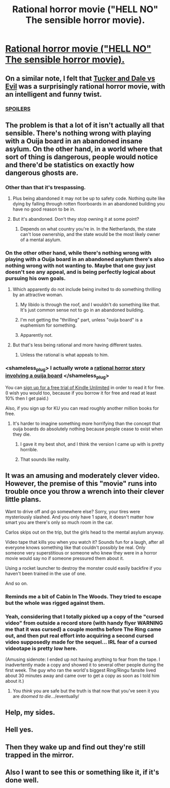#+TITLE: Rational horror movie ("HELL NO" The sensible horror movie).

* [[https://www.youtube.com/watch?v=olEbwhWDYwM][Rational horror movie ("HELL NO" The sensible horror movie).]]
:PROPERTIES:
:Author: ArgentStonecutter
:Score: 66
:DateUnix: 1430495484.0
:DateShort: 2015-May-01
:END:

** On a similar note, I felt that [[http://en.wikipedia.org/wiki/Tucker_%26_Dale_vs._Evil][Tucker and Dale vs Evil]] was a surprisingly rational horror movie, with an intelligent and funny twist.
:PROPERTIES:
:Author: Terkala
:Score: 25
:DateUnix: 1430502917.0
:DateShort: 2015-May-01
:END:

*** [[#s][SPOILERS]]
:PROPERTIES:
:Author: SegfaultVulcan
:Score: 3
:DateUnix: 1430641418.0
:DateShort: 2015-May-03
:END:


** The problem is that a lot of it isn't actually all that sensible. There's nothing wrong with playing with a Ouija board in an abandoned insane asylum. On the other hand, in a world where that sort of thing is dangerous, people would notice and there'd be statistics on exactly how dangerous ghosts are.
:PROPERTIES:
:Author: DCarrier
:Score: 28
:DateUnix: 1430524460.0
:DateShort: 2015-May-02
:END:

*** Other than that it's trespassing.
:PROPERTIES:
:Author: philip1201
:Score: 19
:DateUnix: 1430530937.0
:DateShort: 2015-May-02
:END:

**** Plus being abandoned it may not be up to safety code. Nothing quite like dying by falling through rotten floorboards in an abandoned building you have no good reason to be in.
:PROPERTIES:
:Author: gabbalis
:Score: 25
:DateUnix: 1430542241.0
:DateShort: 2015-May-02
:END:


**** But it's abandoned. Don't they stop owning it at some point?
:PROPERTIES:
:Author: DCarrier
:Score: 4
:DateUnix: 1430534275.0
:DateShort: 2015-May-02
:END:

***** Depends on what country you're in. In the Netherlands, the state can't lose ownership, and the state would be the most likely owner of a mental asylum.
:PROPERTIES:
:Author: philip1201
:Score: 8
:DateUnix: 1430535292.0
:DateShort: 2015-May-02
:END:


*** On the other other hand, while there's nothing wrong with playing with a Ouija board in an abandoned asylum there's also nothing wrong with not wanting to. Maybe that one guy just doesn't see any appeal, and is being perfectly logical about pursuing his own goals.
:PROPERTIES:
:Author: notentirelyrandom
:Score: 20
:DateUnix: 1430529822.0
:DateShort: 2015-May-02
:END:

**** Which apparently do not include being invited to do something thrilling by an attractive woman.
:PROPERTIES:
:Author: aeschenkarnos
:Score: 17
:DateUnix: 1430559133.0
:DateShort: 2015-May-02
:END:

***** My libido is through the roof, and I wouldn't do something like that. It's just common sense not to go in an abandoned building.
:PROPERTIES:
:Author: The_Entire_Eurozone
:Score: 10
:DateUnix: 1430601287.0
:DateShort: 2015-May-03
:END:


***** I'm not getting the "thrilling" part, unless "ouija board" is a euphemism for something.
:PROPERTIES:
:Author: ArgentStonecutter
:Score: 13
:DateUnix: 1430568995.0
:DateShort: 2015-May-02
:END:


***** Apparently not.
:PROPERTIES:
:Author: notentirelyrandom
:Score: 5
:DateUnix: 1430585958.0
:DateShort: 2015-May-02
:END:


**** But that's less being rational and more having different tastes.
:PROPERTIES:
:Author: DCarrier
:Score: 5
:DateUnix: 1430530125.0
:DateShort: 2015-May-02
:END:

***** Unless the rational is what appeals to him.
:PROPERTIES:
:Author: gridpoint
:Score: 5
:DateUnix: 1430540031.0
:DateShort: 2015-May-02
:END:


*** <shameless_plug> I actually wrote a [[http://www.amazon.com/Pay-Attention-novella-psychological-horror-ebook/dp/B00V4ZIEMQ/ref=sr_1_1?s=digital-text&ie=UTF8&qid=1430533122&sr=1-1][rational horror story involving a ouija board]] </shameless_plug>

You can [[http://www.amazon.com/gp/help/customer/display.html?nodeId=201550620][sign up for a free trial of Kindle Unlimited]] in order to read it for free. (I wish you would too, because if you borrow it for free and read at least 10% then I get paid.)

Also, if you sign up for KU you can read roughly another million books for free.
:PROPERTIES:
:Author: eaglejarl
:Score: 9
:DateUnix: 1430533386.0
:DateShort: 2015-May-02
:END:

**** It's harder to imagine something more horrifying than the concept that ouija boards do absolutely nothing because people cease to exist when they die.
:PROPERTIES:
:Author: DCarrier
:Score: 6
:DateUnix: 1430537520.0
:DateShort: 2015-May-02
:END:

***** I gave it my best shot, and I think the version I came up with is pretty horrible.
:PROPERTIES:
:Author: eaglejarl
:Score: 3
:DateUnix: 1430541297.0
:DateShort: 2015-May-02
:END:


***** That sounds like reality.
:PROPERTIES:
:Author: Riddle-Tom_Riddle
:Score: 1
:DateUnix: 1430679779.0
:DateShort: 2015-May-03
:END:


** It was an amusing and moderately clever video. However, the premise of this "movie" runs into trouble once you throw a wrench into their clever little plans.

Want to drive off and go somewhere else? Sorry, your tires were mysteriously slashed. And you only have 1 spare, it doesn't matter how smart you are there's only so much room in the car.

Carlos skips out on the trip, but the girls head to the mental asylum anyway.

Video tape that kills you when you watch it? Sounds fun for a laugh, after all everyone knows something like that couldn't possibly be real. Only someone very superstitious or someone who knew they were in a horror movie would say no if someone pressured them about it.

Using a rocket launcher to destroy the monster could easily backfire if you haven't been trained in the use of one.

And so on.
:PROPERTIES:
:Author: RolandsVaria
:Score: 9
:DateUnix: 1430547508.0
:DateShort: 2015-May-02
:END:

*** Reminds me a bit of Cabin In The Woods. They tried to escape but the whole was rigged against them.
:PROPERTIES:
:Author: Uncaffeinated
:Score: 12
:DateUnix: 1430551706.0
:DateShort: 2015-May-02
:END:


*** Yeah, considering that I totally picked up a copy of the "cursed video" from outside a record store (with handy flyer WARNING me that it was cursed) a couple months before The Ring came out, and then put real effort into acquiring a second cursed video supposedly made for the sequel... IRL fear of a cursed videotape is pretty low here.

(Amusing sidenote: I ended up not having anything to fear from the tape. I inadvertently made a copy and showed it to several other people during the first week. The guy who ran the world's biggest Ring/Ringu fansite lived about 30 minutes away and came over to get a copy as soon as I told him about it.)
:PROPERTIES:
:Author: mycroftxxx42
:Score: 8
:DateUnix: 1430557894.0
:DateShort: 2015-May-02
:END:

**** You /think/ you are safe but the truth is that now that you've seen it you are /doomed to die/.../eventually/
:PROPERTIES:
:Author: E-o_o-3
:Score: 5
:DateUnix: 1430597462.0
:DateShort: 2015-May-03
:END:


** Help, my sides.
:PROPERTIES:
:Author: Newfur
:Score: 6
:DateUnix: 1430509437.0
:DateShort: 2015-May-02
:END:


** Hell yes.
:PROPERTIES:
:Author: rthomas2
:Score: 3
:DateUnix: 1430586744.0
:DateShort: 2015-May-02
:END:


** Then they wake up and find out they're still trapped in the mirror.
:PROPERTIES:
:Author: Sailor_Vulcan
:Score: 3
:DateUnix: 1430616690.0
:DateShort: 2015-May-03
:END:


** Also I want to see this or something like it, if it's done well.
:PROPERTIES:
:Author: Sailor_Vulcan
:Score: 3
:DateUnix: 1430616730.0
:DateShort: 2015-May-03
:END:
